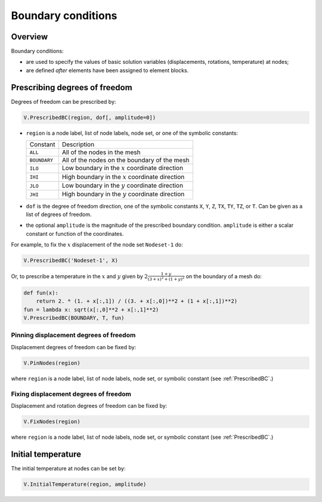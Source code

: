 .. _Boundary:

Boundary conditions
===================

Overview
--------

Boundary conditions:

- are used to specify the values of basic solution variables (displacements, rotations, temperature) at nodes;

- are defined *after* elements have been assigned to element blocks.

.. _PrescribedBC:

Prescribing degrees of freedom
------------------------------

Degrees of freedom can be prescribed by:

.. code:: python

   V.PrescribedBC(region, dof[, amplitude=0])

- ``region`` is a node label, list of node labels, node set, or one of the symbolic constants:

  +---------------+-------------------------------------------------------+
  | Constant      | Description                                           |
  +---------------+-------------------------------------------------------+
  | ``ALL``       | All of the nodes in the mesh                          |
  +---------------+-------------------------------------------------------+
  | ``BOUNDARY``  | All of the nodes on the boundary of the mesh          |
  +---------------+-------------------------------------------------------+
  | ``ILO``       | Low boundary in the :math:`x` coordinate direction    |
  +---------------+-------------------------------------------------------+
  | ``IHI``       | High boundary in the :math:`x` coordinate direction   |
  +---------------+-------------------------------------------------------+
  | ``JLO``       | Low boundary in the :math:`y` coordinate direction    |
  +---------------+-------------------------------------------------------+
  | ``JHI``       | High boundary in the :math:`y` coordinate direction   |
  +---------------+-------------------------------------------------------+

- ``dof`` is the degree of freedom direction, one of the symbolic constants ``X``, ``Y``, ``Z``, ``TX``, ``TY``, ``TZ``, or ``T``.  Can be given as a list of degrees of freedom.

- the optional ``amplitude`` is the magnitude of the prescribed boundary condition.  ``amplitude`` is either a scalar constant or function of the coordinates.

For example, to fix the :math:`x` displacement of the node set ``Nodeset-1`` do:

.. code:: python

   V.PrescribedBC('Nodeset-1', X)

Or, to prescribe a temperature in the :math:`x` and :math:`y` given by :math:`2\frac{1+y}{(3+x)^2+(1+y)^2}` on the boundary of a mesh do:

.. code:: python

     def fun(x):
         return 2. * (1. + x[:,1]) / ((3. + x[:,0])**2 + (1 + x[:,1])**2)
     fun = lambda x: sqrt(x[:,0]**2 + x[:,1]**2)
     V.PrescribedBC(BOUNDARY, T, fun)

.. _PinNodes:

Pinning displacement degrees of freedom
~~~~~~~~~~~~~~~~~~~~~~~~~~~~~~~~~~~~~~~

Displacement degrees of freedom can be fixed by:

.. code:: python

   V.PinNodes(region)

where ``region`` is a node label, list of node labels, node set, or symbolic constant (see :ref:`PrescribedBC`.)

.. _FixNodes:

Fixing displacement degrees of freedom
~~~~~~~~~~~~~~~~~~~~~~~~~~~~~~~~~~~~~~

Displacement and rotation degrees of freedom can be fixed by:

.. code:: python

   V.FixNodes(region)

where ``region`` is a node label, list of node labels, node set, or symbolic constant (see :ref:`PrescribedBC`.)

.. _InitialTemperature:

Initial temperature
-------------------

The initial temperature at nodes can be set by:

.. code:: python

   V.InitialTemperature(region, amplitude)

